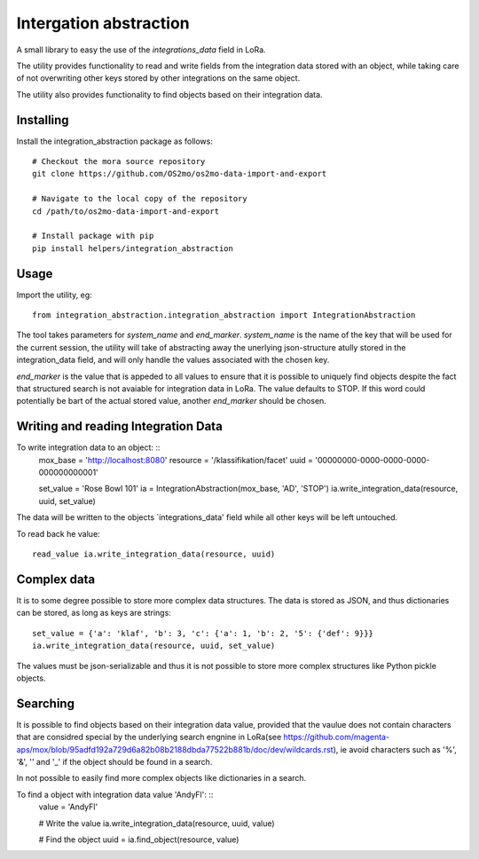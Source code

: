 Intergation abstraction
=======================

A small library to easy the use of the `integrations_data` field in LoRa.

The utility provides functionality to read and write fields from the
integration data stored with an object, while taking care of not overwriting
other keys stored by other integrations on the same object.

The utility also provides functionality to find objects based on their
integration data.


Installing
----------

Install the integration_abstraction package as follows: ::

  # Checkout the mora source repository
  git clone https://github.com/OS2mo/os2mo-data-import-and-export

  # Navigate to the local copy of the repository
  cd /path/to/os2mo-data-import-and-export

  # Install package with pip
  pip install helpers/integration_abstraction


Usage
-----

Import the utility, eg: ::

  from integration_abstraction.integration_abstraction import IntegrationAbstraction

The tool takes parameters for `system_name` and `end_marker`. `system_name`
is the name of the key that will be used for the current session, the
utility will take of abstracting away the unerlying json-structure atully
stored in the integration_data field, and will only handle the values
associated with the chosen key.

`end_marker` is the value that is appeded to all values to ensure that it is
possible to uniquely find objects despite the fact that structured search
is not avaiable for integration data in LoRa. The value defaults to STOP. If
this word could potentially be bart of the actual stored value, another
`end_marker` should be chosen.


Writing and reading Integration Data
------------------------------------

To write integration data to an object: ::
  mox_base = 'http://localhost:8080'
  resource = '/klassifikation/facet'
  uuid = '00000000-0000-0000-0000-000000000001'
  
  set_value = 'Rose Bowl 101'
  ia = IntegrationAbstraction(mox_base, 'AD', 'STOP')
  ia.write_integration_data(resource, uuid, set_value)

The data will be written to the objects `integrations_data' field while all
other keys will be left untouched.

To read back he value: ::

  read_value ia.write_integration_data(resource, uuid)


Complex data
------------
It is to some degree possible to store more complex data structures. The data
is stored as JSON, and thus dictionaries can be stored, as long as keys are
strings: ::
  set_value = {'a': 'klaf', 'b': 3, 'c': {'a': 1, 'b': 2, '5': {'def': 9}}}
  ia.write_integration_data(resource, uuid, set_value)

The values must be json-serializable and thus it is not possible to store more
complex structures like Python pickle objects.

  
Searching
---------

It is possible to find objects based on their integration data value, provided
that the vaulue does not contain characters that are considred special by the
underlying search engnine in LoRa(see https://github.com/magenta-aps/mox/blob/95adfd192a729d6a82b08b2188dbda77522b881b/doc/dev/wildcards.rst), ie avoid characters such as
'%', '&', '\' and '_' if the object should be found in a search.

In not possible to easily find more complex objects like dictionaries in a
search.

To find a object with integration data value 'AndyFl': ::
  value = 'AndyFl'

  # Write the value
  ia.write_integration_data(resource, uuid, value)

  # Find the object
  uuid = ia.find_object(resource, value)

						 
